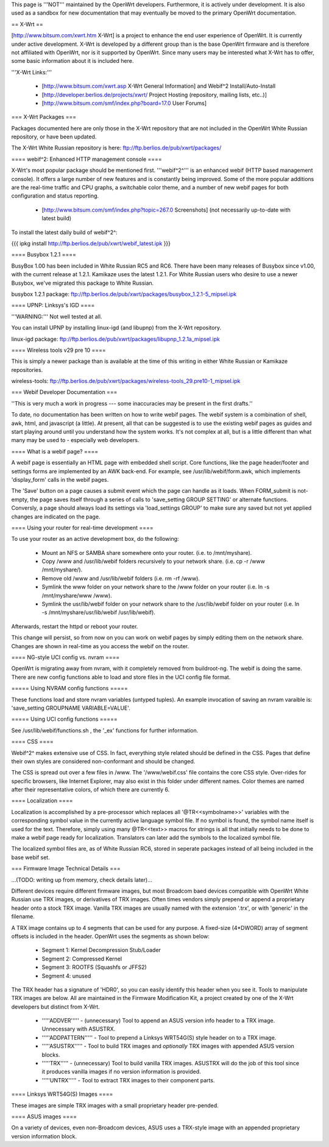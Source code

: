 This page is '''NOT''' maintained by the OpenWrt developers. Furthermore, it is actively under development. It is also used as a sandbox for new documentation that may eventually be moved to the primary OpenWrt documentation.

== X-Wrt ==

[http://www.bitsum.com/xwrt.htm X-Wrt] is a project to enhance the end user experience of OpenWrt. It is currently under active development. X-Wrt is developed by a different group than is the base OpenWrt firmware and is therefore not affiliated with OpenWrt, nor is it supported by OpenWrt. Since many users may be interested what X-Wrt has to offer, some basic information about it is included here.

'''X-Wrt Links:'''

 * [http://www.bitsum.com/xwrt.asp X-Wrt General Information] and Webif^2 Install/Auto-Install
 * [http://developer.berlios.de/projects/xwrt/ Project Hosting (repository, mailing lists, etc..)]
 * [http://www.bitsum.com/smf/index.php?board=17.0 User Forums]

=== X-Wrt Packages ===

Packages documented here are only those in the X-Wrt repository that are not included in the OpenWrt White Russian repository, or have been updated.

The X-Wrt White Russian repository is here: ftp://ftp.berlios.de/pub/xwrt/packages/

==== webif^2: Enhanced HTTP management console ====

X-Wrt's most popular package should be mentioned first. '''webif^2^''' is an enhanced webif (HTTP based management console). It offers a large number of new features and is constantly  being improved. Some of the more popular additions are the real-time traffic and CPU graphs, a switchable color theme, and a number of new webif pages for both configuration and status reporting.

 * [http://www.bitsum.com/smf/index.php?topic=267.0 Screenshots] (not necessarily up-to-date with latest build)

To install the latest daily build of webif^2^:

{{{
ipkg install http://ftp.berlios.de/pub/xwrt/webif_latest.ipk
}}}

==== Busybox 1.2.1 ====

BusyBox 1.00 has been included in White Russian RC5 and RC6. There have been many releases of Busybox since v1.00, with the current release at 1.2.1. Kamikaze uses the latest 1.2.1. For White Russian users who desire to use a newer Busybox, we've migrated this package to White Russian.

busybox 1.2.1 package: ftp://ftp.berlios.de/pub/xwrt/packages/busybox_1.2.1-5_mipsel.ipk  

==== UPNP: Linksys's IGD ====

'''WARNING:''' Not well tested at all.

You can install UPNP by installing linux-igd (and libupnp) from the X-Wrt repository.

linux-igd package: ftp://ftp.berlios.de/pub/xwrt/packages/libupnp_1.2.1a_mipsel.ipk

==== Wireless tools v29 pre 10 ====

This is simply a newer package than is available at the time of this writing in either White Russian or Kamikaze repositories.

wireless-tools: ftp://ftp.berlios.de/pub/xwrt/packages/wireless-tools_29.pre10-1_mipsel.ipk

=== Webif Developer Documentation ===

''This is very much a work in progress --- some inaccuracies may be present in the first drafts.''

To date, no documentation has been written on how to write webif pages. The webif system is a combination of shell, awk, html, and javascript (a little). At present, all that can be suggested is to use the existing webif pages as guides and start playing around until you understand how the system works. It's not complex at all, but is a little different than what many may be used to - especially web developers.

==== What is a webif page? ====

A webif page is essentially an HTML page with embedded shell script. Core functions, like the page header/footer and settings forms are implemented by an AWK back-end. For example, see /usr/lib/webif/form.awk, which implements 'display_form' calls in the webif pages.

The 'Save' button on a page causes a submit event which the page can handle as it loads. When FORM_submit is not-empty, the page saves itself through a series of calls to 'save_setting GROUP SETTING' or alternate functions. Conversly, a page should always load its settings via 'load_settings GROUP' to make sure any saved but not yet applied changes are indicated on the page.

==== Using your router for real-time development ====

To use your router as an active development box, do the following:

  * Mount an NFS or SAMBA share somewhere onto your router. (i.e. to /mnt/myshare).
  * Copy /www and /usr/lib/webif folders recursively to your network share. (i.e. cp -r /www /mnt/myshare/).
  * Remove old /www and /usr/lib/webif folders (i.e. rm -rf /www).
  * Symlink the www folder on your network share to the /www folder on your router (i.e. ln -s /mnt/myshare/www /www).
  * Symlink the usr/lib/webif folder on your network share to the /usr/lib/webif folder on your router (i.e. ln -s /mnt/myshare/usr/lib/webif /usr/lib/webif).

Afterwards, restart the httpd or reboot your router. 

This change will persist, so from now on you can work on webif pages by simply editing them on the network share. Changes are shown in real-time as you access the webif on the router.

==== NG-style UCI config vs. nvram ====

OpenWrt is migrating away from nvram, with it completely removed from buildroot-ng. The webif is doing the same. There are new config functions able to load and store files in the UCI config file format.

===== Using NVRAM config functions =====

These functions load and store nvram variables (untyped tuples). An example invocation of saving an nvram varaible is: 'save_setting GROUPNAME VARIABLE=VALUE'.

===== Using UCI config functions =====

See /usr/lib/webif/functions.sh , the '_ex' functions for further information.

==== CSS ====

Webif^2^ makes extensive use of CSS. In fact, everything style related should be defined in the CSS. Pages that define their own styles are considered non-conformant and should be changed. 

The CSS is spread out over a few files in /www. The '/www/webif.css' file contains the core CSS style. Over-rides for specific browsers, like Internet Explorer, may also exist in this folder under different names. Color themes are named after their representative colors, of which there are currently 6.

==== Localization ====

Localization is accomplished by a pre-processor which replaces all '@TR<<symbolname>>' variables with the corresponding symbol value in the currently active language symbol file. If no symbol is found, the symbol name itself is used for the text. Therefore, simply using many @TR<<text>> macros for strings is all that initially needs to be done to make a webif page ready for localization. Translators can later add the symbols to the localized symbol file.

The localized symbol files are, as of White Russian RC6, stored in seperate packages instead of all being included in the base webif set.

=== Firmware Image Technical Details ===

...(TODO: writing up from memory, check details later)...

Different devices require different firmware images, but most Broadcom baed devices compatible with OpenWrt White Russian use TRX images, or derivatives of TRX images. Often times vendors simply prepend or append a proprietary header onto a stock TRX image. Vanilla TRX images are usually named with the extension '.trx', or with 'generic' in the filename.

A TRX image contains up to 4 segments that can be used for any purpose. A fixed-size (4*DWORD) array of segment offsets is included in the header. OpenWrt uses the segments as shown below:

 * Segment 1: Kernel Decompression Stub/Loader
 * Segment 2: Compressed Kernel
 * Segment 3: ROOTFS (Squashfs or JFFS2)
 * Segment 4: unused

The TRX header has a signature of 'HDR0', so you can easily identify this header when you see it. Tools to manipulate TRX images are below. All are maintained in the Firmware Modification Kit, a project created by one of the X-Wrt developers but distinct from X-Wrt.
 
 * '''''ADDVER''''' - (unnecessary) Tool to append an ASUS version info header to a TRX image. Unnecessary with ASUSTRX.
 * '''''ADDPATTERN''''' - Tool to prepend a Linksys WRT54G(S) style header on to a TRX image.
 * '''''ASUSTRX''''' - Tool to build TRX images and *optionally* TRX images with appended ASUS version blocks. 
 * '''''TRX''''' - (unnecessary) Tool to build vanilla TRX images. ASUSTRX will do the job of this tool since it produces vanilla images if no version information is provided.
 * '''''UNTRX''''' - Tool to extract TRX images to their component parts.


==== Linksys WRT54G(S) Images ====

These images are simple TRX images with a small proprietary header pre-pended.

==== ASUS images ====

On a variety of devices, even non-Broadcom devices, ASUS uses a TRX-style image with an appended proprietary version information block.
 
 
